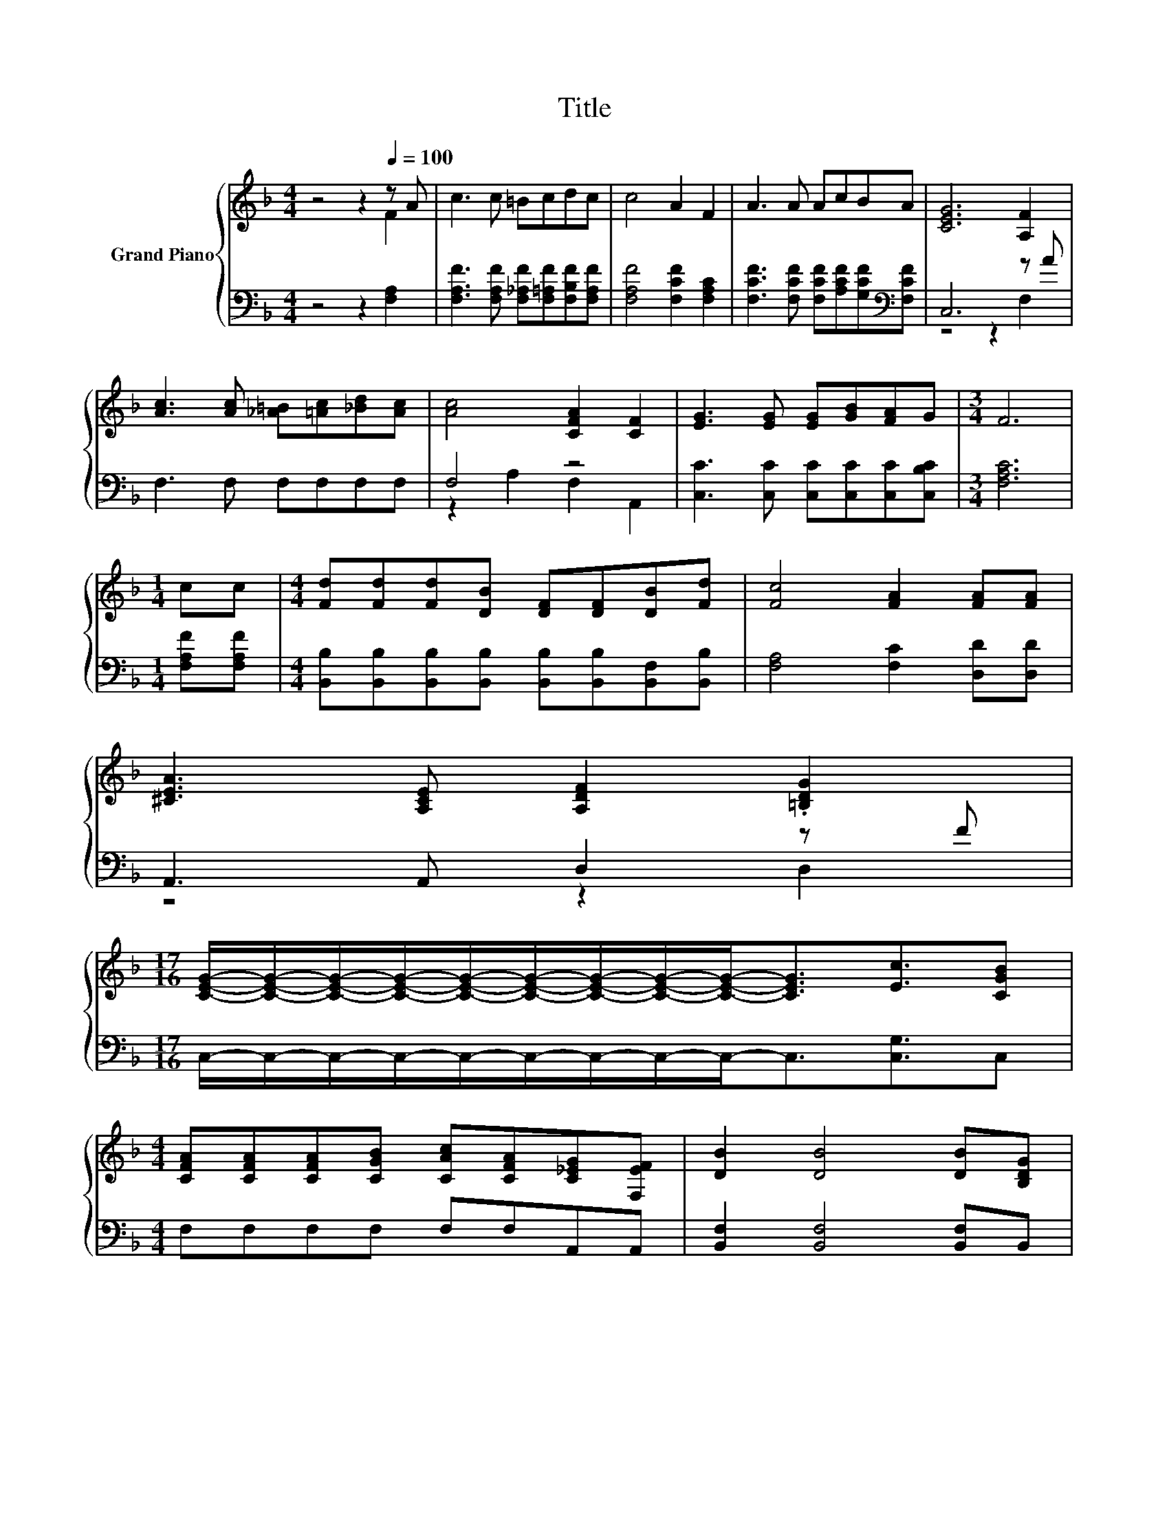 X:1
T:Title
%%score { ( 1 2 ) | ( 3 4 ) }
L:1/8
M:4/4
K:F
V:1 treble nm="Grand Piano"
V:2 treble 
V:3 bass 
V:4 bass 
V:1
 z4 z2[Q:1/4=100] z A | c3 c =Bcdc | c4 A2 F2 | A3 A AcBA | [CEG]6 [A,F]2 | %5
 [Ac]3 [Ac] [_A=B][=Ac][_Bd][Ac] | [Ac]4 [CFA]2 [CF]2 | [EG]3 [EG] [EG][GB][FA]G |[M:3/4] F6 | %9
[M:1/4] cc |[M:4/4] [Fd][Fd][Fd][DB] [DF][DF][DB][Fd] | [Fc]4 [FA]2 [FA][FA] | %12
 [^CEA]3 [A,CE] [A,DF]2 .[=B,DG]2 | %13
[M:17/16] [CEG]/-[CEG]/-[CEG]/-[CEG]/-[CEG]/-[CEG]/-[CEG]/-[CEG]/-[CEG]-<[CEG][Ec]3/2[CGB] | %14
[M:4/4] [CFA][CFA][CFA][CGB] [CAc][CFA][C_EG][F,EF] | [DB]2 [DB]4 [DB][B,DG] | %16
 [A,CF]2 z [CFA] [CEA] [B,EG]3 |[M:7/4] [F,A,F]6 z2 z2 z4 |[M:1/4] [A,CF][CFA] | %19
[M:4/4] [CFA][CEG]GG GG[CEG][CGB] | [CGB][CFA]AA AA[^CGA][CGA] | [DFA]3 [DFA] [DF=B]2 [FB]2 | %22
[M:17/16] [Ec]/-[Ec]/-[Ec]/-[Ec]/-[Ec]/-[Ec]/-[Ec]/-[Ec]/-[Ec]-<[Ec][Ec]3/2[CGB] | %23
[M:4/4] [CFA][CFA][CFA][CGB] [CAc][CFA][C_EG][F,EF] | [DB]2 [DB]4 [DB]G | F2 z A A G3 | %26
[M:3/4] [A,F]6 |] %27
V:2
 z4 z2 F2 | x8 | x8 | x8 | x8 | x8 | x8 | x8 |[M:3/4] x6 |[M:1/4] x2 |[M:4/4] x8 | x8 | x8 | %13
[M:17/16] x17/2 |[M:4/4] x8 | x8 | x8 |[M:7/4] x14 |[M:1/4] x2 |[M:4/4] x8 | x8 | x8 | %22
[M:17/16] x17/2 |[M:4/4] x8 | x8 | x8 |[M:3/4] x6 |] %27
V:3
 z4 z2 [F,A,]2 | [F,A,F]3 [F,A,F] [F,_A,F][F,=A,F][F,B,F][F,A,F] | [F,A,F]4 [F,CF]2 [F,A,C]2 | %3
 [F,CF]3 [F,CF] [F,CF][A,CF][G,CF][K:bass][F,CF] | C,6 z A | F,3 F, F,F,F,F, | F,4 z4 | %7
 [C,C]3 [C,C] [C,C][C,C][C,C][C,B,C] |[M:3/4] [F,A,C]6 |[M:1/4] [F,A,F][F,A,F] | %10
[M:4/4] [B,,B,][B,,B,][B,,B,][B,,B,] [B,,B,][B,,B,][B,,F,][B,,B,] | [F,A,]4 [F,C]2 [D,D][D,D] | %12
 A,,3 A,, D,2 z F |[M:17/16] C,/-C,/-C,/-C,/-C,/-C,/-C,/-C,/-C,-<C,[C,G,]3/2C, | %14
[M:4/4] F,F,F,F, F,F,A,,A,, | [B,,F,]2 [B,,F,]4 [B,,F,]B,, | C,2 z C, C, C,3 | %17
[M:7/4] F,,6 z2 z2 z4 |[M:1/4] F,F, |[M:4/4] C,C,EE EEC,C, | F,F,[K:treble]FF FF[K:bass]E,E, | %21
 D,3 D, G,2 G,2 | %22
[M:17/16] [C,G,]/-[C,G,]/-[C,G,]/-[C,G,]/-[C,G,]/-[C,G,]/-[C,G,]/-[C,G,]/-[C,G,]-<[C,G,][C,G,]3/2C, | %23
[M:4/4] F,F,F,F, F,F,A,,A,, | [B,,F,]2 [B,,F,]4 [B,,F,][B,,F,B,] | %25
 [C,F,A,]2 z [C,F,C] [C,E,C] [C,E,B,]3 |[M:3/4] [F,,F,]6 |] %27
V:4
 x8 | x8 | x8 | x7[K:bass] x | z4 z2 F,2 | x8 | z2 A,2 F,2 A,,2 | x8 |[M:3/4] x6 |[M:1/4] x2 | %10
[M:4/4] x8 | x8 | z4 z2 D,2 |[M:17/16] x17/2 |[M:4/4] x8 | x8 | x8 |[M:7/4] x14 |[M:1/4] x2 | %19
[M:4/4] x8 | x2[K:treble] x4[K:bass] x2 | x8 |[M:17/16] x17/2 |[M:4/4] x8 | x8 | x8 |[M:3/4] x6 |] %27

